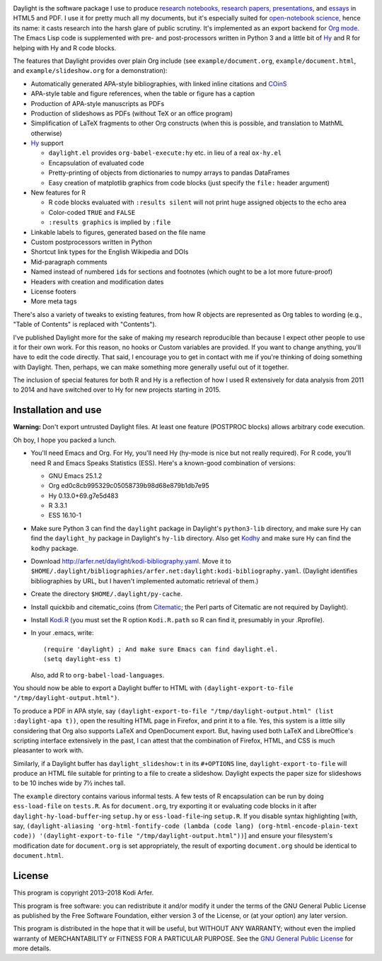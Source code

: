 .. image:: http://i.imgur.com/drZLi6C.png
  :alt: Princess Celestia raising the sun
  :align: center

Daylight is the software package I use to produce `research notebooks, research papers, presentations`__, and `essays`__ in HTML5 and PDF. I use it for pretty much all my documents, but it's especially suited for `open-notebook science`_, hence its name: it casts research into the harsh glare of public scrutiny. It's implemented as an export backend for `Org mode`_. The Emacs Lisp code is supplemented with pre- and post-processors written in Python 3 and a little bit of `Hy`_ and R for helping with Hy and R code blocks.

.. __: http://arfer.net/projects
.. __: http://arfer.net/w

The features that Daylight provides over plain Org include (see ``example/document.org``, ``example/document.html``, and ``example/slideshow.org`` for a demonstration):

- Automatically generated APA-style bibliographies, with linked inline citations and COinS_
- APA-style table and figure references, when the table or figure has a caption
- Production of APA-style manuscripts as PDFs
- Production of slideshows as PDFs (without TeX or an office program)
- Simplification of LaTeX fragments to other Org constructs (when this is possible, and translation to MathML otherwise)
- `Hy`_ support

  - ``daylight.el`` provides ``org-babel-execute:hy`` etc. in lieu of a real ``ox-hy.el``
  - Encapsulation of evaluated code
  - Pretty-printing of objects from dictionaries to numpy arrays to pandas DataFrames
  - Easy creation of matplotlib graphics from code blocks (just specify the  ``file:`` header argument)

- New features for R

  - R code blocks evaluated with ``:results silent`` will not print huge assigned objects to the echo area
  - Color-coded ``TRUE`` and ``FALSE``
  - ``:results graphics`` is implied by ``:file``

- Linkable labels to figures, generated based on the file name
- Custom postprocessors written in Python
- Shortcut link types for the English Wikipedia and DOIs
- Mid-paragraph comments
- Named instead of numbered ``id``\s for sections and footnotes (which ought to be a lot more future-proof)
- Headers with creation and modification dates
- License footers
- More meta tags

There's also a variety of tweaks to existing features, from how R objects are represented as Org tables to wording (e.g., "Table of Contents" is replaced with "Contents").

I've published Daylight more for the sake of making my research reproducible than because I expect other people to use it for their own work. For this reason, no hooks or Custom variables are provided. If you want to change anything, you'll have to edit the code directly. That said, I encourage you to get in contact with me if you're thinking of doing something with Daylight. Then, perhaps, we can make something more generally useful out of it together.

The inclusion of special features for both R and Hy is a reflection of how I used R extensively for data analysis from 2011 to 2014 and have switched over to Hy for new projects starting in 2015.

Installation and use
============================================================

**Warning:** Don't export untrusted Daylight files. At least one feature (POSTPROC blocks) allows arbitrary code execution.

Oh boy, I hope you packed a lunch.

- You'll need Emacs and Org. For Hy, you'll need Hy (hy-mode is nice but not really required). For R code, you'll need R and Emacs Speaks Statistics (ESS). Here's a known-good combination of versions:

  - GNU Emacs 25.1.2
  - Org ed0c8cb995329c05058739b98d68e879b1db7e95
  - Hy 0.13.0+69.g7e5d483
  - R 3.3.1
  - ESS 16.10-1

- Make sure Python 3 can find the ``daylight`` package in Daylight's ``python3-lib`` directory, and make sure Hy can find the ``daylight_hy`` package in Daylight's ``hy-lib`` directory. Also get `Kodhy`_ and make sure Hy can find the ``kodhy`` package.
- Download http://arfer.net/daylight/kodi-bibliography.yaml. Move it to ``$HOME/.daylight/bibliographies/arfer.net:daylight:kodi-bibliography.yaml``. (Daylight identifies bibliographies by URL, but I haven't implemented automatic retrieval of them.)
- Create the directory ``$HOME/.daylight/py-cache``.
- Install quickbib and citematic_coins (from `Citematic`_; the Perl parts of Citematic are not required by Daylight).
- Install `Kodi.R`_ (you must set the R option ``Kodi.R.path`` so R can find it, presumably in your .Rprofile).
- In your .emacs, write::

      (require 'daylight) ; And make sure Emacs can find daylight.el.
      (setq daylight-ess t)

  Also, add R to ``org-babel-load-languages``.

You should now be able to export a Daylight buffer to HTML with ``(daylight-export-to-file "/tmp/daylight-output.html")``.

To produce a PDF in APA style, say ``(daylight-export-to-file "/tmp/daylight-output.html" (list :daylight-apa t))``, open the resulting HTML page in Firefox, and print it to a file. Yes, this system is a little silly considering that Org also supports LaTeX and OpenDocument export. But, having used both LaTeX and LibreOffice's scripting interface extensively in the past, I can attest that the combination of Firefox, HTML, and CSS is much pleasanter to work with.

Similarly, if a Daylight buffer has ``daylight_slideshow:t`` in its ``#+OPTIONS`` line, ``daylight-export-to-file`` will produce an HTML file suitable for printing to a file to create a slideshow. Daylight expects the paper size for slideshows to be 10 inches wide by 7½ inches tall.

The ``example`` directory contains various informal tests. A few tests of R encapsulation can be run by doing ``ess-load-file`` on ``tests.R``. As for ``document.org``, try exporting it or evaluating code blocks in it after ``daylight-hy-load-buffer``\-ing ``setup.hy`` or ``ess-load-file``\-ing ``setup.R``. If you disable syntax highlighting [with, say, ``(daylight-aliasing 'org-html-fontify-code (lambda (code lang) (org-html-encode-plain-text code)) '(daylight-export-to-file "/tmp/daylight-output.html"))``] and ensure your filesystem's modification date for ``document.org`` is set appropriately, the result of exporting ``document.org`` should be identical to ``document.html``.

License
============================================================

This program is copyright 2013–2018 Kodi Arfer.

This program is free software: you can redistribute it and/or modify it under the terms of the GNU General Public License as published by the Free Software Foundation, either version 3 of the License, or (at your option) any later version.

This program is distributed in the hope that it will be useful, but WITHOUT ANY WARRANTY; without even the implied warranty of MERCHANTABILITY or FITNESS FOR A PARTICULAR PURPOSE. See the `GNU General Public License`_ for more details.

.. _`open-notebook science`: http://en.wikipedia.org/wiki/Open_notebook_science
.. _`Org mode`: http://orgmode.org/
.. _citeproc-py: https://github.com/brechtm/citeproc-py
.. _COinS: http://ocoins.info/
.. _Citematic: https://github.com/Kodiologist/Citematic
.. _Hy: http://hylang.org
.. _Kodhy: https://github.com/Kodiologist/Kodhy
.. _Kodi.R: https://github.com/Kodiologist/Kodi.R
.. _`GNU General Public License`: http://www.gnu.org/licenses/
